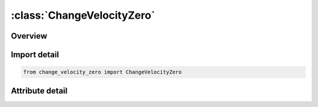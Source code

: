 





:class:`ChangeVelocityZero`
===========================


.. py:class:: change_velocity_zero.ChangeVelocityZero(**kwargs)

   Bases: :py:obj:`ansys.dyna.core.lib.keyword_base.KeywordBase`


   
   DYNA CHANGE_VELOCITY_ZERO keyword
















   ..
       !! processed by numpydoc !!


.. py:currentmodule:: ChangeVelocityZero

Overview
--------

.. tab-set::





   .. tab-item:: Attributes

      .. list-table::
          :header-rows: 0
          :widths: auto

          * - :py:attr:`~keyword`
            - 
          * - :py:attr:`~subkeyword`
            - 






Import detail
-------------

.. code-block:: python

    from change_velocity_zero import ChangeVelocityZero


Attribute detail
----------------

.. py:attribute:: keyword
   :value: 'CHANGE'


.. py:attribute:: subkeyword
   :value: 'VELOCITY_ZERO'






